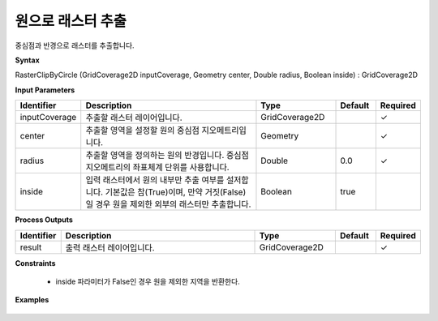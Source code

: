 .. _rasterclipbycircle:

원으로 래스터 추출
==============================

중심점과 반경으로 래스터를 추출합니다.

**Syntax**

RasterClipByCircle (GridCoverage2D inputCoverage, Geometry center, Double radius, Boolean inside) : GridCoverage2D

**Input Parameters**

.. list-table::
   :widths: 10 50 20 10 10

   * - **Identifier**
     - **Description**
     - **Type**
     - **Default**
     - **Required**

   * - inputCoverage
     - 추출할 래스터 레이어입니다.
     - GridCoverage2D
     -
     - ✓

   * - center
     - 추출할 영역을 설정할 원의 중심점 지오메트리입니다.
     - Geometry
     -
     - ✓

   * - radius
     - 추출할 영역을 정의하는 원의 반경입니다. 중심점 지오메트리의 좌표체계 단위를 사용합니다.
     - Double
     - 0.0
     - ✓

   * - inside
     - 입력 래스터에서 원의 내부만 추출 여부를 설저합니다. 기본값은 참(True)이며, 만약 거짓(False)일 경우 원을 제외한 외부의 래스터만 추출합니다.
     - Boolean
     - true
     -

**Process Outputs**

.. list-table::
   :widths: 10 50 20 10 10

   * - **Identifier**
     - **Description**
     - **Type**
     - **Default**
     - **Required**

   * - result
     - 출력 래스터 레이어입니다.
     - GridCoverage2D
     -
     - ✓

**Constraints**

 - inside 파라미터가 False인 경우 원을 제외한 지역을 반환한다.

**Examples**

  .. image:: images/rasterclipbycircle.png
